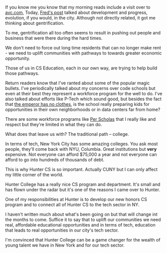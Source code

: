 #+BEGIN_COMMENT
.. title: Why Hunter CS is so important to NYC
.. slug: hunter-cs-important
.. date: 2016-10-30 19:13:23 UTC-04:00
.. tags: policy, education
.. category: 
.. link: 
.. description: 
.. type: text
#+END_COMMENT


If you know me you know that my morning reads include a visit over to
[[http://avc.com][avc.com]], Today, [[http://avc.com/2016/10/cranes/][Fred's post]] talked about development and progress,
evolution, if you would, in the city. Although not directly related,
it got me thinking about gentrification. 

To me, gentrification all too often seems to result in pushing out
people and business that were there during the hard times.

We don't need to force out long time residents that can no longer make
rent - we need to uplift communities with pathways to towards greater
economic opportunity.

Those of us in CS Education, each in our own way, are trying to help
build those pathways.

Return readers know that I've ranted about some of the popular magic
bullets. I've periodically talked about my concerns over code schools
but even at their best they represent a workforce program for the well
to do. I've also talked about efforts like P-Tech which sound good,
but besides the fact that [[https://garyrubinstein.wordpress.com/2016/10/06/p-tech-principal-responds/][the emperor has no clothes]], is the school
really preparing kids for opportunities in their own neighborhoods or
in data centers far from home?

There are some workforce programs like [[https://perscholas.org/][Per Scholas]] that I really like
and respect but they're limited in what they can do.

What does that leave us with? The traditional path -- college.

In terms of tech, New York City has some amazing colleges. You ask
most people, they'll come back with NYU, Columbia. Great institutions
but **very** expensive.  Not everyone can afford $75,000 a year and
not everyone can afford to go into hundreds of thousands of debt.

This is why Hunter CS is so important. Actually CUNY but I can only
affect my little corner of the world. 

Hunter College has a really nice CS program and department. It's small
and has flown under the radar but it's one of the reasons I came over
to Hunter. 

One of my responsibilities at Hunter is to develop our new honors CS
program and to connect all of  Hunter CS to the tech sector in NY. 

I haven't written much about what's been going on but that will change
int the months to come. Suffice it to say that to uplift our
communities we need real, affordable educational opportunities and in
terms of tech, education that leads to real opportunities in
our city's tech sector.

I'm convinced that Hunter College can be a game changer for the wealth
of young talent we have in New York and for our tech sector.












 

